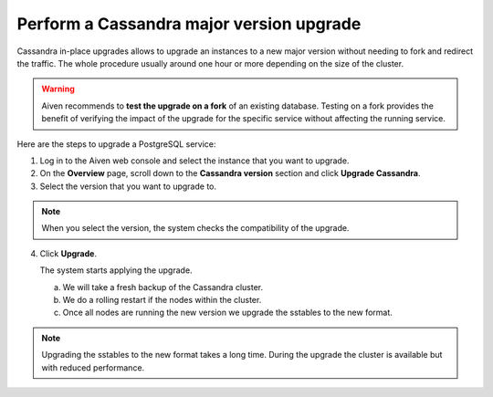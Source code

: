 Perform a Cassandra major version upgrade
==========================================

Cassandra in-place upgrades allows to upgrade an instances to a new major version without needing to fork and redirect the traffic. The whole procedure usually around one hour or more depending on the size of the cluster.

.. Warning::
    Aiven recommends to **test the upgrade on a fork** of an existing database. Testing on a fork provides the benefit of verifying the impact of the upgrade for the specific service without affecting the running service.

Here are the steps to upgrade a PostgreSQL service:

1. Log in to the Aiven web console and select the instance that you want to upgrade.

2. On the **Overview** page, scroll down to the **Cassandra version** section and click **Upgrade Cassandra**.

3. Select the version that you want to upgrade to.

.. Note::
    When you select the version, the system checks the compatibility of the upgrade.


4. Click **Upgrade**.

   The system starts applying the upgrade.

   a. We will take a fresh backup of the Cassandra cluster.
   b. We do a rolling restart if the nodes within the cluster.
   c. Once all nodes are running the new version we upgrade the sstables to the new format.
.. Note::
   Upgrading the sstables to the new format takes a long time. During the upgrade the cluster is available but with reduced performance.

